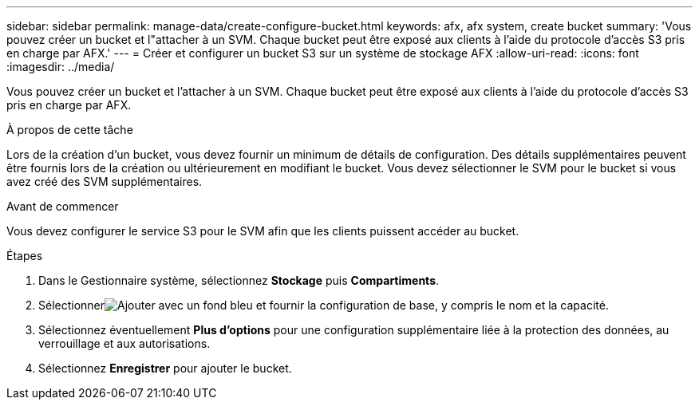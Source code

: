 ---
sidebar: sidebar 
permalink: manage-data/create-configure-bucket.html 
keywords: afx, afx system, create bucket 
summary: 'Vous pouvez créer un bucket et l"attacher à un SVM. Chaque bucket peut être exposé aux clients à l’aide du protocole d’accès S3 pris en charge par AFX.' 
---
= Créer et configurer un bucket S3 sur un système de stockage AFX
:allow-uri-read: 
:icons: font
:imagesdir: ../media/


[role="lead"]
Vous pouvez créer un bucket et l'attacher à un SVM. Chaque bucket peut être exposé aux clients à l’aide du protocole d’accès S3 pris en charge par AFX.

.À propos de cette tâche
Lors de la création d'un bucket, vous devez fournir un minimum de détails de configuration. Des détails supplémentaires peuvent être fournis lors de la création ou ultérieurement en modifiant le bucket. Vous devez sélectionner le SVM pour le bucket si vous avez créé des SVM supplémentaires.

.Avant de commencer
Vous devez configurer le service S3 pour le SVM afin que les clients puissent accéder au bucket.

.Étapes
. Dans le Gestionnaire système, sélectionnez *Stockage* puis *Compartiments*.
. Sélectionnerimage:icon_add_blue_bg.png["Ajouter avec un fond bleu"] et fournir la configuration de base, y compris le nom et la capacité.
. Sélectionnez éventuellement *Plus d'options* pour une configuration supplémentaire liée à la protection des données, au verrouillage et aux autorisations.
. Sélectionnez *Enregistrer* pour ajouter le bucket.

